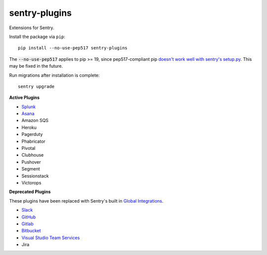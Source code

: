 sentry-plugins
==============

Extensions for Sentry.

Install the package via ``pip``::

    pip install --no-use-pep517 sentry-plugins

The :code:`--no-use-pep517` applies to pip >= 19, since pep517-compliant pip `doesn't work well with sentry's setup.py <https://github.com/getsentry/getsentry/pull/3074/>`_. This may be fixed in the future.

Run migrations after installation is complete::

    sentry upgrade

**Active Plugins**

* `Splunk <src/sentry_plugins/splunk/README.rst>`_
* `Asana <src/sentry_plugins/asana/README.rst>`_
* Amazon SQS
* Heroku
* Pagerduty
* Phabricator
* Pivotal
* Clubhouse
* Pushover
* Segment
* Sessionstack
* Victorops

**Deprecated Plugins**

These plugins have been replaced with Sentry's built in `Global Integrations <https://docs.sentry.io/workflow/integrations/global-integrations/>`_.

* `Slack <src/sentry_plugins/slack/README.rst>`_
* `GitHub <src/sentry_plugins/github/README.rst>`_
* `Gitlab <src/sentry_plugins/gitlab/README.rst>`_
* `Bitbucket <src/sentry_plugins/bitbucket/README.rst>`_
* `Visual Studio Team Services <src/sentry_plugins/vsts/README.rst>`_
* Jira
